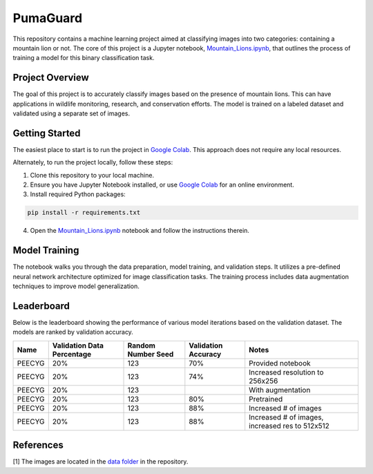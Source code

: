 PumaGuard
=========

.. raw:: html

   <p align="center">

.. raw:: html

   </p>

This repository contains a machine learning project aimed at classifying images
into two categories: containing a mountain lion or not. The core of this project
is a Jupyter notebook, `Mountain_Lions.ipynb
<https://github.com/nicolasbock/extreme-lion-challenge/blob/main/notebooks/Mountain_Lions.ipynb>`__,
that outlines the process of training a model for this binary classification
task.

Project Overview
----------------

The goal of this project is to accurately classify images based on the presence
of mountain lions. This can have applications in wildlife monitoring, research,
and conservation efforts. The model is trained on a labeled dataset and
validated using a separate set of images.

Getting Started
---------------

The easiest place to start is to run the project in `Google Colab
<https://colab.research.google.com/>`__. This approach does not require any
local resources.

Alternately, to run the project locally, follow these steps:

1. Clone this repository to your local machine.
2. Ensure you have Jupyter Notebook installed, or use `Google Colab
   <https://colab.research.google.com/>`__ for an online environment.
3. Install required Python packages:

.. code:: bash

   pip install -r requirements.txt

4. Open the `Mountain_Lions.ipynb
   <https://github.com/nicolasbock/extreme-lion-challenge/blob/main/notebooks/Mountain_Lions.ipynb>`__
   notebook and follow the instructions therein.

Model Training
--------------

The notebook walks you through the data preparation, model training, and
validation steps. It utilizes a pre-defined neural network architecture
optimized for image classification tasks. The training process includes data
augmentation techniques to improve model generalization.

Leaderboard
-----------

Below is the leaderboard showing the performance of various model iterations
based on the validation dataset. The models are ranked by validation accuracy.

+--------+----------------------------+--------------------+---------------------+-----------------------------------------------------+
| Name   | Validation Data Percentage | Random Number Seed | Validation Accuracy | Notes                                               |
+========+============================+====================+=====================+=====================================================+
| PEECYG | 20%                        | 123                | 70%                 | Provided notebook                                   |
+--------+----------------------------+--------------------+---------------------+-----------------------------------------------------+
| PEECYG | 20%                        | 123                | 74%                 | Increased resolution to 256x256                     |
+--------+----------------------------+--------------------+---------------------+-----------------------------------------------------+
| PEECYG | 20%                        | 123                |                     | With augmentation                                   |
+--------+----------------------------+--------------------+---------------------+-----------------------------------------------------+
|PEECYG  | 20%                        | 123                | 80%                 | Pretrained                                          |
+--------+----------------------------+--------------------+---------------------+-----------------------------------------------------+
|PEECYG  | 20%                        | 123                | 88%                 | Increased # of images                               |
+--------+----------------------------+--------------------+---------------------+-----------------------------------------------------+
|PEECYG  | 20%                        | 123                | 88%                 | Increased # of images, increased res to 512x512     |
+--------+----------------------------+--------------------+---------------------+-----------------------------------------------------+

References
----------

[1] The images are located in the `data folder
<https://github.com/nicolasbock/extreme-lion-challenge/tree/main/data>`__ in the
repository.
